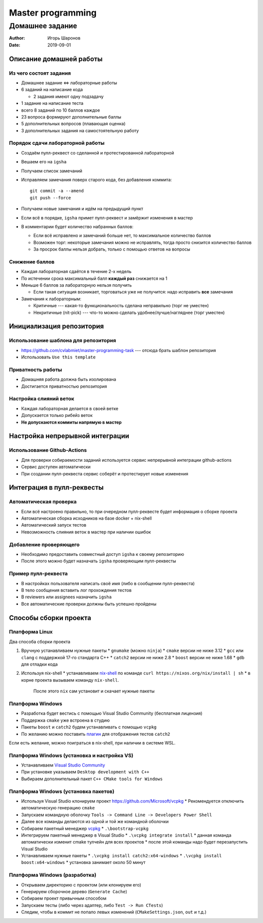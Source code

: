 ==================
Master programming
==================

----------------
Домашнее задание
----------------

:Author: Игорь Шаронов
:Date: 2019-09-01

Описание домашней работы
========================

Из чего состоят задания
-----------------------

* Домашнее задание <=> лабораторные работы
* 6 заданий на написание кода

  * 2 задания имеют одну подзадачу

* 1 задание на написание теста
* всего 8 заданий по 10 баллов каждое
* 23 вопроса формируют дополнительные баллы
* 5 дополнительных вопросов (плавающая оценка)
* 3 дополнительных задания на самостоятельную работу

Порядок сдачи лабораторной работы
---------------------------------

* Создаём пулл-реквест со сделанной и протестированной лабораторной
* Вешаем его на ``igsha``
* Получаем список замечаний
* Исправляем замечания поверх старого кода, без добавления коммита::

   git commit -a --amend
   git push --force

* Получаем новые замечания и идём на предыдущий пункт
* Если всё в порядке, ``igsha`` примет пулл-реквест и замёржит изменения в мастер
* В комментарии будет количество набранных баллов:

  * Если всё исправлено и замечаний больше нет, то максимальное количество баллов
  * Возможен торг: некоторые замечания можно не исправлять, тогда просто снизится количество баллов
  * За просрок баллы нельзя добрать, только с помощью ответов на вопросы

Снижение баллов
---------------

* Каждая лабораторная сдаётся в течение 2-х недель
* По истечении срока максимальный балл **каждый раз** снижается на 1
* Меньше 6 баллов за лабораторную нельзя получить

  * Если такая ситуация возникает, торговаться уже не получится: надо исправить **все** замечания

* Замечания к лабораторным:

  * Критичные --- какая-то функциональность сделана неправильно (торг не уместен)
  * Некритичные (nit-pick) --- что-то можно сделать удобнее/лучше/нагляднее (торг уместен)

Инициализация репозитория
=========================

Использование шаблона для репозитория
-------------------------------------

* https://github.com/cvlabmiet/master-programming-task --- отсюда брать шаблон репозитория
* Использовать ``Use this template``

.. image:: use-template.png

Приватность работы
------------------

* Домашняя работа должна быть изолирована
* Достигается приватностью репозитория

.. image:: private-repo.png

Настройка слияний веток
-----------------------

* Каждая лабораторная делается в своей ветке
* Допускается только рибейз веток
* **Не допускаются коммиты напрямую в мастер**

.. image:: merge-settings.png

Настройка непрерывной интеграции
================================

Использование Github-Actions
----------------------------

* Для проверки собираемости заданий используется сервис непрерывной интеграции github-actions
* Сервис доступен автоматически
* При создании пулл-реквеста сервис соберёт и протестирует новые изменения

.. image:: github-actions.png

Интеграция в пулл-реквесты
==========================

Автоматическая проверка
-----------------------

* Если всё настроено правильно, то при очередном пулл-реквесте будет информация о сборке проекта
* Автоматическая сборка исходников на базе docker + nix-shell
* Автоматический запуск тестов
* Невозможность слияния веток в мастер при наличии ошибок

.. image:: failed-task.png

Добавление проверяющего
-----------------------

* Необходимо предоставить совместный доступ ``igsha`` к своему репозиторию
* После этого можно будет назначать ``igsha`` проверяющим пулл-реквесты

.. image:: add-collaborator.png

Пример пулл-реквеста
--------------------

* В настройках пользователя написать своё имя (либо в сообщении пулл-реквеста)
* В тело сообщения вставить лог прохождения тестов
* В reviewers или assignees назначить ``igsha``
* Все автоматические проверки должны быть успешно пройдены

.. image:: successed-task.png

Способы сборки проекта
======================

Платформа Linux
---------------

Два способа сборки проекта

#. Вручную устанавливаем нужные пакеты
   * ``gnumake`` (можно ``ninja``)
   * ``cmake`` версии не ниже 3.12
   * ``gcc`` или ``clang`` с поддержкой 17-го стандарта C++
   * ``catch2`` версии не ниже 2.8
   * ``boost`` версии не ниже 1.68
   * ``gdb`` для отладки кода

#. Используя nix-shell
   * устанавливаем `nix-shell <https://nixos.org/nix/>`_ по команде ``curl https://nixos.org/nix/install | sh``
   * в корне проекта вызываем команду ``nix-shell``.
     После этого ``nix`` сам установит и скачает нужные пакеты

Платформа Windows
-----------------

* Разработка будет вестись с помощью Visual Studio Community (бесплатная лицензия)
* Поддержка ``cmake`` уже встроена в студию
* Пакеты ``boost`` и ``catch2`` будем устанавливать с помощью ``vcpkg``
* По желанию можно поставить `плагин <https://marketplace.visualstudio.com/items?itemName=JohnnyHendriks.ext01>`_
  для отображения тестов ``catch2``

Если есть желание, можно поиграться в nix-shell, при наличии в системе WSL.

Платформа Windows (установка и настройка VS)
--------------------------------------------

* Устанавливаем `Visual Studio Community <https://visualstudio.microsoft.com/free-developer-offers>`_
* При установке указываем ``Desktop development with C++``
* Выбираем дополнительный пакет ``C++ CMake tools for Windows``

.. image:: vs-setup.png

Платформа Windows (установка пакетов)
-------------------------------------

* Используя Visual Studio клонируем проект https://github.com/Microsoft/vcpkg
  * Рекомендуется отключить автоматическую генерацию ``cmake``
* Запускаем командную оболочку ``Tools -> Command Line -> Developers Power Shell``
* Далее все команды делаются из одной и той же командной оболочки
* Собираем пакетный менеджер `vcpkg <https://docs.microsoft.com/ru-ru/cpp/build/vcpkg?view=vs-2019>`_
  * ``.\bootstrap-vcpkg``

* Интегрируем пакетный менеджер в Visual Studio
  * ``.\vcpkg integrate install``
  * данная команда автоматически изменит cmake тулчейн для всех проектов
  * после этой команды надо будет перезапустить Visual Studio

* Устанавливаем нужные пакеты
  * ``.\vcpkg install catch2:x64-windows``
  * ``.\vcpkg install boost:x64-windows``
  * установка занимает около 50 минут

Платформа Windows (разработка)
------------------------------

* Открываем директорию с проектом (или клонируем его)
* Генерируем сборочное дерево (``Generate Cache``)
* Собираем проект привычным способом
* Запускаем тесты (либо через адаптер, либо ``Test -> Run CTests``)
* Следим, чтобы в коммит не попало левых изменений (``CMakeSettings.json``, ``out`` и т.д.)
